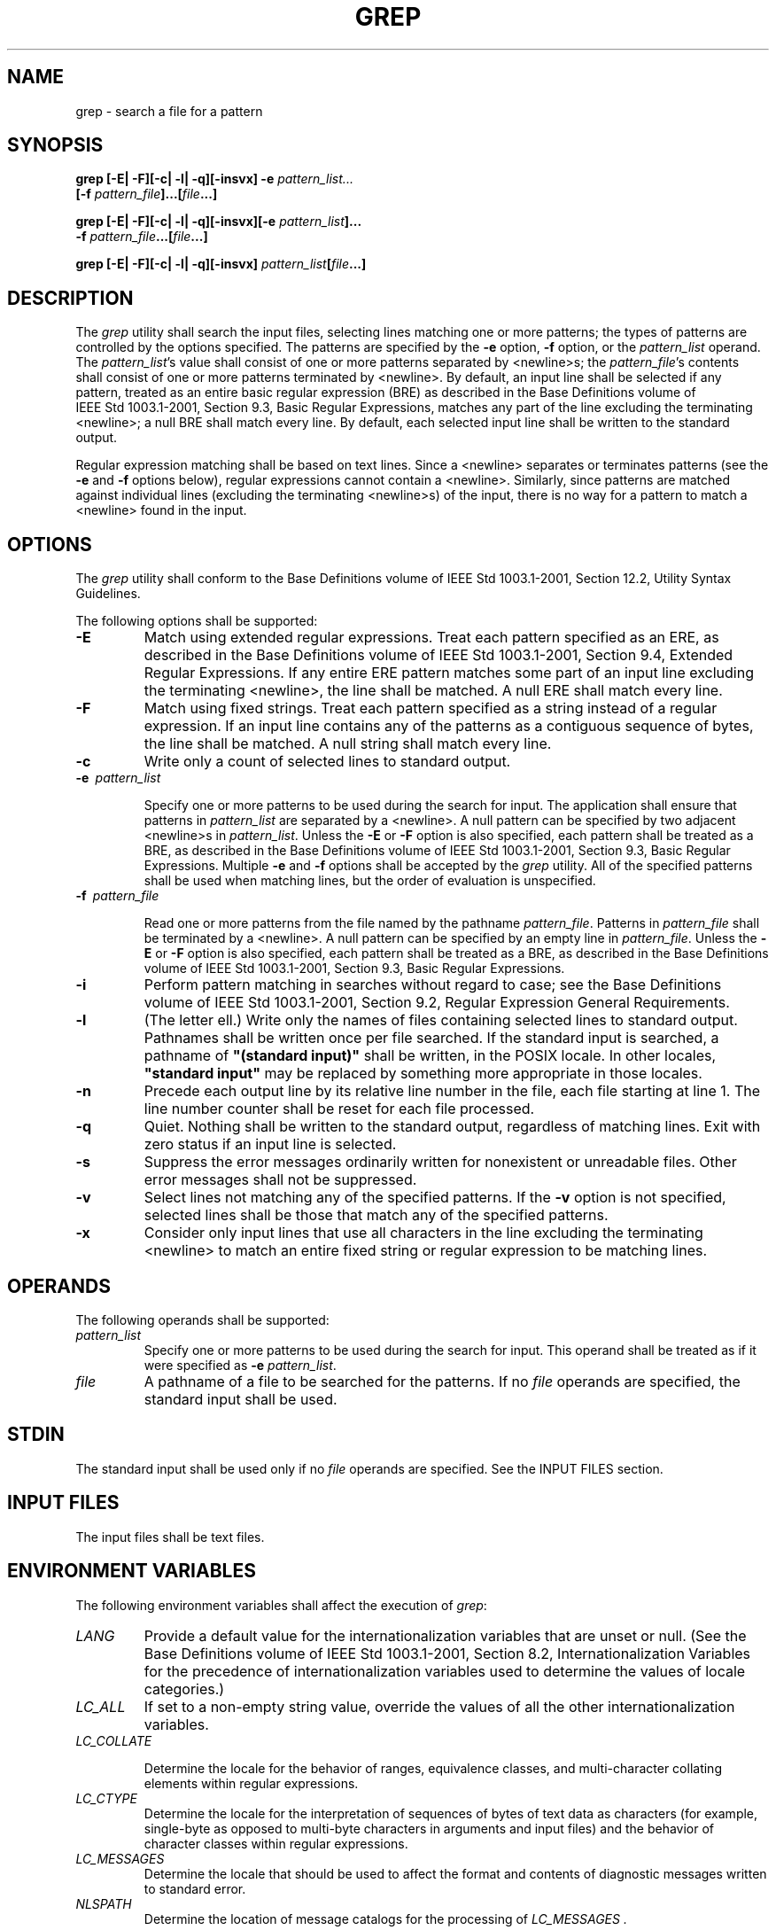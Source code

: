 .\" Copyright (c) 2001-2003 The Open Group, All Rights Reserved 
.TH "GREP" 1 2003 "IEEE/The Open Group" "POSIX Programmer's Manual"
.\" grep 
.SH NAME
grep \- search a file for a pattern
.SH SYNOPSIS
.LP
\fBgrep\fP \fB[\fP\fB-E| -F\fP\fB][\fP\fB-c| -l| -q\fP\fB][\fP\fB-insvx\fP\fB]\fP
\fB-e\fP
\fIpattern_list...
.br
\fP \fB\ \ \ \ \ \ \fP \fI\fP\fB[\fP\fB-f\fP
\fIpattern_file\fP\fB]\fP\fB...\fP\fB[\fP\fIfile\fP\fB...\fP\fB]\fP\fB
.br
.sp
grep\fP \fB[\fP\fB-E| -F\fP\fB][\fP\fB-c| -l| -q\fP\fB][\fP\fB-insvx\fP\fB][\fP\fB-e\fP
\fIpattern_list\fP\fB]...
.br
\fP \fB\ \ \ \ \ \ \fP \fB\fP\fB-f\fP
\fIpattern_file\fP\fB...\fP\fB[\fP\fIfile\fP\fB...\fP\fB]\fP\fB
.br
.sp
grep\fP \fB[\fP\fB-E| -F\fP\fB][\fP\fB-c| -l| -q\fP\fB][\fP\fB-insvx\fP\fB]\fP
\fIpattern_list\fP\fB[\fP\fIfile\fP\fB...\fP\fB]\fP\fB
.br
\fP
.SH DESCRIPTION
.LP
The \fIgrep\fP utility shall search the input files, selecting lines
matching one or more patterns; the types of patterns are
controlled by the options specified. The patterns are specified by
the \fB-e\fP option, \fB-f\fP option, or the
\fIpattern_list\fP operand. The \fIpattern_list\fP's value shall consist
of one or more patterns separated by <newline>s;
the \fIpattern_file\fP's contents shall consist of one or more patterns
terminated by <newline>. By default, an input line
shall be selected if any pattern, treated as an entire basic regular
expression (BRE) as described in the Base Definitions volume
of IEEE\ Std\ 1003.1-2001, Section 9.3, Basic Regular Expressions,
matches any part of the line excluding the terminating <newline>;
a null BRE shall match every line. By default, each
selected input line shall be written to the standard output.
.LP
Regular expression matching shall be based on text lines. Since a
<newline> separates or terminates patterns (see the
\fB-e\fP and \fB-f\fP options below), regular expressions cannot contain
a <newline>. Similarly, since patterns are matched
against individual lines (excluding the terminating <newline>s) of
the input, there is no way for a pattern to match a
<newline> found in the input.
.SH OPTIONS
.LP
The \fIgrep\fP utility shall conform to the Base Definitions volume
of IEEE\ Std\ 1003.1-2001, Section 12.2, Utility Syntax Guidelines.
.LP
The following options shall be supported:
.TP 7
\fB-E\fP
Match using extended regular expressions. Treat each pattern specified
as an ERE, as described in the Base Definitions volume
of IEEE\ Std\ 1003.1-2001, Section 9.4, Extended Regular Expressions.
If any entire ERE pattern matches some part of an input line excluding
the terminating <newline>, the line shall be matched.
A null ERE shall match every line.
.TP 7
\fB-F\fP
Match using fixed strings. Treat each pattern specified as a string
instead of a regular expression. If an input line contains
any of the patterns as a contiguous sequence of bytes, the line shall
be matched. A null string shall match every line.
.TP 7
\fB-c\fP
Write only a count of selected lines to standard output.
.TP 7
\fB-e\ \fP \fIpattern_list\fP
.sp
Specify one or more patterns to be used during the search for input.
The application shall ensure that patterns in
\fIpattern_list\fP are separated by a <newline>. A null pattern can
be specified by two adjacent <newline>s in
\fIpattern_list\fP. Unless the \fB-E\fP or \fB-F\fP option is also
specified, each pattern shall be treated as a BRE, as
described in the Base Definitions volume of IEEE\ Std\ 1003.1-2001,
Section
9.3, Basic Regular Expressions. Multiple \fB-e\fP and \fB-f\fP options
shall be accepted by the \fIgrep\fP utility. All of
the specified patterns shall be used when matching lines, but the
order of evaluation is unspecified.
.TP 7
\fB-f\ \fP \fIpattern_file\fP
.sp
Read one or more patterns from the file named by the pathname \fIpattern_file\fP.
Patterns in \fIpattern_file\fP shall be
terminated by a <newline>. A null pattern can be specified by an empty
line in \fIpattern_file\fP. Unless the \fB-E\fP or
\fB-F\fP option is also specified, each pattern shall be treated as
a BRE, as described in the Base Definitions volume of
IEEE\ Std\ 1003.1-2001, Section 9.3, Basic Regular Expressions.
.TP 7
\fB-i\fP
Perform pattern matching in searches without regard to case; see the
Base Definitions volume of IEEE\ Std\ 1003.1-2001,
Section 9.2, Regular Expression General Requirements.
.TP 7
\fB-l\fP
(The letter ell.) Write only the names of files containing selected
lines to standard output. Pathnames shall be written once
per file searched. If the standard input is searched, a pathname of
\fB"(standard input)"\fP shall be written, in the POSIX
locale. In other locales, \fB"standard input"\fP may be replaced by
something more appropriate in those locales.
.TP 7
\fB-n\fP
Precede each output line by its relative line number in the file,
each file starting at line 1. The line number counter shall
be reset for each file processed.
.TP 7
\fB-q\fP
Quiet. Nothing shall be written to the standard output, regardless
of matching lines. Exit with zero status if an input line is
selected.
.TP 7
\fB-s\fP
Suppress the error messages ordinarily written for nonexistent or
unreadable files. Other error messages shall not be
suppressed.
.TP 7
\fB-v\fP
Select lines not matching any of the specified patterns. If the \fB-v\fP
option is not specified, selected lines shall be
those that match any of the specified patterns.
.TP 7
\fB-x\fP
Consider only input lines that use all characters in the line excluding
the terminating <newline> to match an entire
fixed string or regular expression to be matching lines.
.sp
.SH OPERANDS
.LP
The following operands shall be supported:
.TP 7
\fIpattern_list\fP
Specify one or more patterns to be used during the search for input.
This operand shall be treated as if it were specified as
\fB-e\fP \fIpattern_list\fP.
.TP 7
\fIfile\fP
A pathname of a file to be searched for the patterns. If no \fIfile\fP
operands are specified, the standard input shall be
used.
.sp
.SH STDIN
.LP
The standard input shall be used only if no \fIfile\fP operands are
specified. See the INPUT FILES section.
.SH INPUT FILES
.LP
The input files shall be text files.
.SH ENVIRONMENT VARIABLES
.LP
The following environment variables shall affect the execution of
\fIgrep\fP:
.TP 7
\fILANG\fP
Provide a default value for the internationalization variables that
are unset or null. (See the Base Definitions volume of
IEEE\ Std\ 1003.1-2001, Section 8.2, Internationalization Variables
for
the precedence of internationalization variables used to determine
the values of locale categories.)
.TP 7
\fILC_ALL\fP
If set to a non-empty string value, override the values of all the
other internationalization variables.
.TP 7
\fILC_COLLATE\fP
.sp
Determine the locale for the behavior of ranges, equivalence classes,
and multi-character collating elements within regular
expressions.
.TP 7
\fILC_CTYPE\fP
Determine the locale for the interpretation of sequences of bytes
of text data as characters (for example, single-byte as
opposed to multi-byte characters in arguments and input files) and
the behavior of character classes within regular
expressions.
.TP 7
\fILC_MESSAGES\fP
Determine the locale that should be used to affect the format and
contents of diagnostic messages written to standard
error.
.TP 7
\fINLSPATH\fP
Determine the location of message catalogs for the processing of \fILC_MESSAGES
\&.\fP 
.sp
.SH ASYNCHRONOUS EVENTS
.LP
Default.
.SH STDOUT
.LP
If the \fB-l\fP option is in effect, and the \fB-q\fP option is not,
the following shall be written for each file containing
at least one selected input line:
.sp
.RS
.nf

\fB"%s\\n", <\fP\fIfile\fP\fB>
\fP
.fi
.RE
.LP
Otherwise, if more than one \fIfile\fP argument appears, and \fB-q\fP
is not specified, the \fIgrep\fP utility shall prefix
each output line by:
.sp
.RS
.nf

\fB"%s:", <\fP\fIfile\fP\fB>
\fP
.fi
.RE
.LP
The remainder of each output line shall depend on the other options
specified:
.IP " *" 3
If the \fB-c\fP option is in effect, the remainder of each output
line shall contain:
.sp
.RS
.nf

\fB"%d\\n", <\fP\fIcount\fP\fB>
\fP
.fi
.RE
.LP
.IP " *" 3
Otherwise, if \fB-c\fP is not in effect and the \fB-n\fP option is
in effect, the following shall be written to standard
output:
.sp
.RS
.nf

\fB"%d:", <\fP\fIline number\fP\fB>
\fP
.fi
.RE
.LP
.IP " *" 3
Finally, the following shall be written to standard output:
.sp
.RS
.nf

\fB"%s", <\fP\fIselected-line contents\fP\fB>
\fP
.fi
.RE
.LP
.SH STDERR
.LP
The standard error shall be used only for diagnostic messages.
.SH OUTPUT FILES
.LP
None.
.SH EXTENDED DESCRIPTION
.LP
None.
.SH EXIT STATUS
.LP
The following exit values shall be returned:
.TP 7
\ 0
One or more lines were selected.
.TP 7
\ 1
No lines were selected.
.TP 7
>1
An error occurred.
.sp
.SH CONSEQUENCES OF ERRORS
.LP
If the \fB-q\fP option is specified, the exit status shall be zero
if an input line is selected, even if an error was detected.
Otherwise, default actions shall be performed.
.LP
\fIThe following sections are informative.\fP
.SH APPLICATION USAGE
.LP
Care should be taken when using characters in \fIpattern_list\fP that
may also be meaningful to the command interpreter. It is
safest to enclose the entire \fIpattern_list\fP argument in single
quotes:
.sp
.RS
.nf

\fB'...'
\fP
.fi
.RE
.LP
The \fB-e\fP \fIpattern_list\fP option has the same effect as the
\fIpattern_list\fP operand, but is useful when
\fIpattern_list\fP begins with the hyphen delimiter. It is also useful
when it is more convenient to provide multiple patterns as
separate arguments.
.LP
Multiple \fB-e\fP and \fB-f\fP options are accepted and \fIgrep\fP
uses all of the patterns it is given while matching input
text lines. (Note that the order of evaluation is not specified. If
an implementation finds a null string as a pattern, it is
allowed to use that pattern first, matching every line, and effectively
ignore any other patterns.)
.LP
The \fB-q\fP option provides a means of easily determining whether
or not a pattern (or string) exists in a group of files.
When searching several files, it provides a performance improvement
(because it can quit as soon as it finds the first match) and
requires less care by the user in choosing the set of files to supply
as arguments (because it exits zero if it finds a match even
if \fIgrep\fP detected an access or read error on earlier \fIfile\fP
operands).
.SH EXAMPLES
.IP " 1." 4
To find all uses of the word \fB"Posix"\fP (in any case) in file \fBtext.mm\fP
and write with line numbers:
.sp
.RS
.nf

\fBgrep -i -n posix text.mm
\fP
.fi
.RE
.LP
.IP " 2." 4
To find all empty lines in the standard input:
.sp
.RS
.nf

\fBgrep ^$
\fP
.fi
.RE
.LP
or:
.sp
.RS
.nf

\fBgrep -v .
\fP
.fi
.RE
.LP
.IP " 3." 4
Both of the following commands print all lines containing strings
\fB"abc"\fP or \fB"def"\fP or both:
.sp
.RS
.nf

\fBgrep -E 'abc|def'
.sp

grep -F 'abc
def'
\fP
.fi
.RE
.LP
.IP " 4." 4
Both of the following commands print all lines matching exactly \fB"abc"\fP
or \fB"def"\fP :
.sp
.RS
.nf

\fBgrep -E '^abc$|^def$'
.sp

grep -F -x 'abc
def'
\fP
.fi
.RE
.LP
.SH RATIONALE
.LP
This \fIgrep\fP has been enhanced in an upwards-compatible way to
provide the exact functionality of the historical
\fIegrep\fP and \fIfgrep\fP commands as well. It was the clear intention
of the standard developers to consolidate the three
\fIgrep\fPs into a single command.
.LP
The old \fIegrep\fP and \fIfgrep\fP commands are likely to be supported
for many years to come as implementation extensions,
allowing historical applications to operate unmodified.
.LP
Historical implementations usually silently ignored all but one of
multiply-specified \fB-e\fP and \fB-f\fP options, but were
not consistent as to which specification was actually used.
.LP
The \fB-b\fP option was omitted from the OPTIONS section because block
numbers are implementation-defined.
.LP
The System V restriction on using \fB-\fP to mean standard input was
omitted.
.LP
A definition of action taken when given a null BRE or ERE is specified.
This is an error condition in some historical
implementations.
.LP
The \fB-l\fP option previously indicated that its use was undefined
when no files were explicitly named. This behavior was
historical and placed an unnecessary restriction on future implementations.
It has been removed.
.LP
The historical BSD \fIgrep\fP \fB-s\fP option practice is easily duplicated
by redirecting standard output to
\fB/dev/null\fP. The \fB-s\fP option required here is from System
V.
.LP
The \fB-x\fP option, historically available only with \fIfgrep\fP,
is available here for all of the non-obsolescent
versions.
.SH FUTURE DIRECTIONS
.LP
None.
.SH SEE ALSO
.LP
\fIsed\fP
.SH COPYRIGHT
Portions of this text are reprinted and reproduced in electronic form
from IEEE Std 1003.1, 2003 Edition, Standard for Information Technology
-- Portable Operating System Interface (POSIX), The Open Group Base
Specifications Issue 6, Copyright (C) 2001-2003 by the Institute of
Electrical and Electronics Engineers, Inc and The Open Group. In the
event of any discrepancy between this version and the original IEEE and
The Open Group Standard, the original IEEE and The Open Group Standard
is the referee document. The original Standard can be obtained online at
http://www.opengroup.org/unix/online.html .
